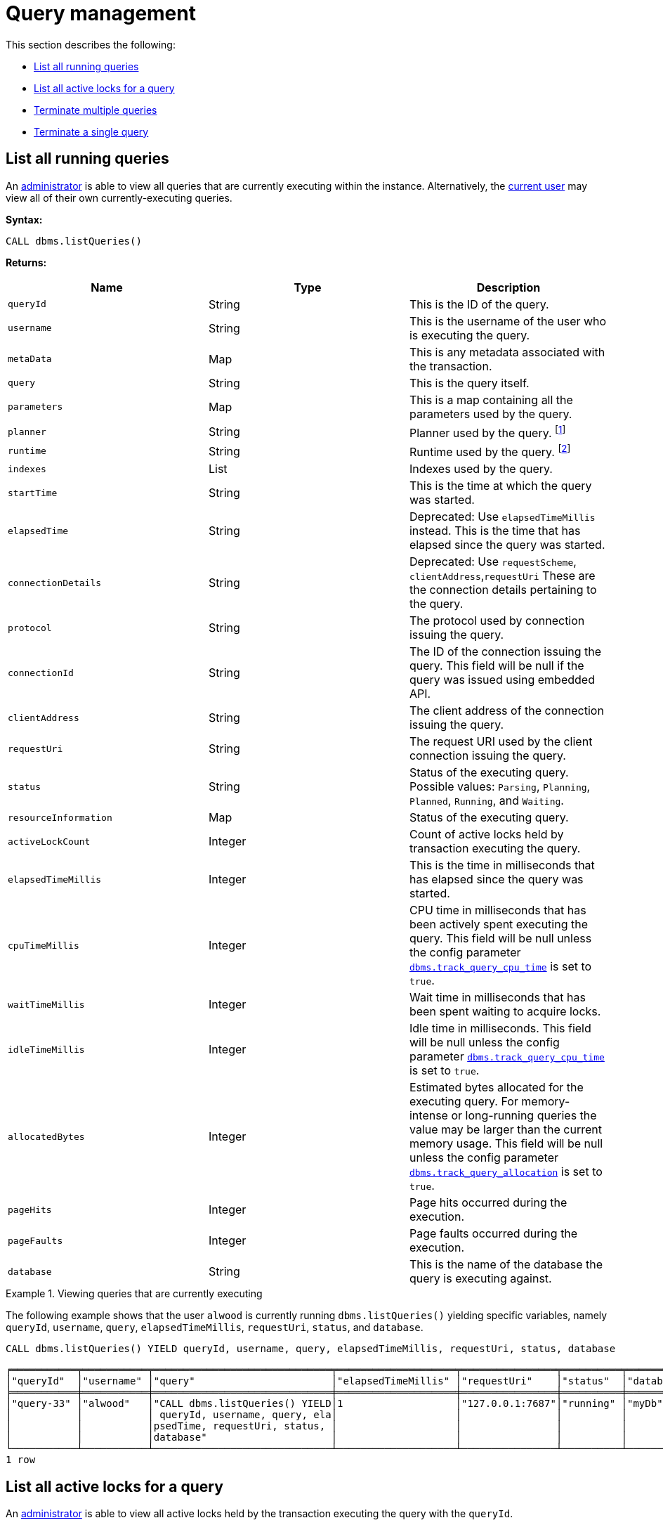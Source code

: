 [role=enterprise-edition]
[[query-management]]
= Query management
:description: This section describes facilities for query management. 

This section describes the following:

* xref:monitoring/query-management.adoc#query-management-list-queries[List all running queries]
* xref:monitoring/query-management.adoc#query-management-list-active-locks[List all active locks for a query]
* xref:monitoring/query-management.adoc#query-management-terminate-multiple-queries[Terminate multiple queries]
* xref:monitoring/query-management.adoc#query-management-terminate-single-query[Terminate a single query]


[[query-management-list-queries]]
== List all running queries

An xref:authentication-authorization/terminology.adoc#term-administrator[administrator] is able to view all queries that are currently executing within the instance.
Alternatively, the xref:authentication-authorization/terminology.adoc#term-current-user[current user] may view all of their own currently-executing queries.

*Syntax:*

`CALL dbms.listQueries()`

*Returns:*

[options="header"]
|===
| Name                        | Type    | Description
| `queryId`                   | String  | This is the ID of the query.
| `username`                  | String  | This is the username of the user who is executing the query.
| `metaData`                  | Map     | This is any metadata associated with the transaction.
| `query`                     | String  | This is the query itself.
| `parameters`                | Map     | This is a map containing all the parameters used by the query.
| `planner`                   | String  | Planner used by the query. footnote:[For details, see link:{neo4j-docs-base-uri}/cypher-manual/{page-version}/query-tuning/query-options[Cypher Manual -> Cypher query options]]
| `runtime`                   | String  | Runtime used by the query. footnote:[For details, see link:{neo4j-docs-base-uri}/cypher-manual/{page-version}/query-tuning#cypher-runtime[Cypher Manual -> Cypher runtime]]
| `indexes`                   | List    | Indexes used by the query.
| `startTime`                 | String  | This is the time at which the query was started.
| `elapsedTime`               | String  | Deprecated: Use `elapsedTimeMillis` instead. This is the time that has elapsed since the query was started.
| `connectionDetails`         | String  | Deprecated: Use `requestScheme`, `clientAddress`,`requestUri`  These are the connection details pertaining to the query.
| `protocol`                  | String  | The protocol used by connection issuing the query.
| `connectionId`              | String  | The ID of the connection issuing the query. This field will be null if the query was issued using embedded API.
| `clientAddress`             | String  | The client address of the connection issuing the query.
| `requestUri`                | String  | The request URI used by the client connection issuing the query.
| `status`                    | String  | Status of the executing query. 
                                          Possible values: `Parsing`, `Planning`, `Planned`, `Running`, and `Waiting`.
| `resourceInformation`       | Map     | Status of the executing query.
| `activeLockCount`           | Integer | Count of active locks held by transaction executing the query.
| `elapsedTimeMillis`         | Integer | This is the time in milliseconds that has elapsed since the query was started.
| `cpuTimeMillis`             | Integer | CPU time in milliseconds that has been actively spent executing the query.
                                          This field will be null unless the config parameter xref:reference/configuration-settings.adoc#config_dbms.track_query_cpu_time[`dbms.track_query_cpu_time`] is set to `true`.
| `waitTimeMillis`            | Integer | Wait time in milliseconds that has been spent waiting to acquire locks.
| `idleTimeMillis`            | Integer | Idle time in milliseconds.
                                          This field will be null unless the config parameter xref:reference/configuration-settings.adoc#config_dbms.track_query_cpu_time[`dbms.track_query_cpu_time`] is set to `true`.
| `allocatedBytes`            | Integer | Estimated bytes allocated for the executing query.
                                          For memory-intense or long-running queries the value may be larger than the current memory usage.
                                          This field will be null unless the config parameter xref:reference/configuration-settings.adoc#config_dbms.track_query_allocation[`dbms.track_query_allocation`] is set to `true`.
| `pageHits`                  | Integer | Page hits occurred during the execution.
| `pageFaults`                | Integer | Page faults occurred during the execution.
| `database`                  | String  | This is the name of the database the query is executing against.
|===

.Viewing queries that are currently executing
====
The following example shows that the user `alwood` is currently running `dbms.listQueries()` yielding specific
variables, namely `queryId`, `username`, `query`, `elapsedTimeMillis`, `requestUri`, `status`, and `database`.

[source, cypher]
----
CALL dbms.listQueries() YIELD queryId, username, query, elapsedTimeMillis, requestUri, status, database
----

[queryresult]
----
╒═══════════╤═══════════╤══════════════════════════════╤════════════════════╤════════════════╤══════════╤═══════════╕
│"queryId"  │"username" │"query"                       │"elapsedTimeMillis" │"requestUri"    │"status"  │"database" │
╞═══════════╪═══════════╪══════════════════════════════╪════════════════════╪════════════════╪══════════╪═══════════╡
│"query-33" │"alwood"   │"CALL dbms.listQueries() YIELD│1                   │"127.0.0.1:7687"│"running" │"myDb"     │
│           │           │ queryId, username, query, ela│                    │                │          │           │
│           │           │psedTime, requestUri, status, │                    │                │          │           │
│           │           │database"                     │                    │                │          │           │
└───────────┴───────────┴──────────────────────────────┴────────────────────┴────────────────┴──────────┴───────────┘
1 row
----
====


[[query-management-list-active-locks]]
== List all active locks for a query

An xref:authentication-authorization/terminology.adoc#term-administrator[administrator] is able to view all active locks held by the transaction executing the query with the `queryId`.

*Syntax:*

`CALL dbms.listActiveLocks(queryId)`

*Returns:*

[options="header"]
|===
| Name                   | Type    | Description
| `mode`                 | String  | Lock mode corresponding to the transaction.
| `resourceType`         | String  | Resource type of the locked resource
| `resourceId`           | Integer | Resource id of the locked resource .
|===

.Viewing active locks for a query
====
The following example shows the active locks held by transaction executing query with id `query-614`

[source, cypher]
----
CALL dbms.listActiveLocks( "query-614" )
----

[queryresult]
----
╒════════╤══════════════╤════════════╕
│"mode"  │"resourceType"│"resourceId"│
╞════════╪══════════════╪════════════╡
│"SHARED"│"SCHEMA"      │0           │
└────────┴──────────────┴────────────┘
1 row
----

The following example shows the active locks for all currently executing queries by yielding the `queryId` from `dbms.listQueries` procedure

[source, cypher]
----
CALL dbms.listQueries() YIELD queryId, query, database
CALL dbms.listActiveLocks( queryId ) YIELD resourceType, resourceId, mode
RETURN queryId, query, resourceType, resourceId, mode, database
----

[queryresult]
----
╒════════════╤══════════════════════════════╤══════════════╤════════════╤════════╤════════════╕
│"queryId"   │"query"                       │"resourceType"│"resourceId"│"mode"  │"database"  │
╞════════════╪══════════════════════════════╪══════════════╪════════════╪════════╪════════════╡
│"query-614" │"match (n), (m), (o), (p), (q)│"SCHEMA"      │0           │"SHARED"│"myDb"      │
│            │ return count(*)"             │              │            │        │            │
├────────────┼──────────────────────────────┼──────────────┼────────────┼────────┼────────────┤
│"query-684" │"CALL dbms.listQueries() YIELD│"SCHEMA"      │0           │"SHARED"│"myOtherDb" │
│            │ .."                          │              │            │        │            │
└────────────┴──────────────────────────────┴──────────────┴────────────┴────────┴────────────┘
2 rows
----
====


[[query-management-terminate-multiple-queries]]
== Terminate multiple queries

An xref:authentication-authorization/terminology.adoc#term-administrator[administrator] is able to terminate within the instance all transactions executing a query with any of the given query IDs.
Alternatively, the xref:authentication-authorization/terminology.adoc#term-current-user[current user] may terminate all of their own transactions executing a query with any of the given query IDs.

*Syntax:*

`CALL dbms.killQueries(queryIds)`

*Arguments:*

[options="header"]
|===
| Name  | Type          | Description
| `ids` | List<String>  | This is a list of the IDs of all the queries to be terminated.
|===

*Returns:*

[options="header"]
|===
| Name        | Type   | Description
| `queryId`   | String | This is the ID of the terminated query.
| `username`  | String | This is the username of the user who was executing the (now terminated) query.
| `message`   | String | A message stating whether the query was successfully found.
|===


.Terminating multiple queries
====
The following example shows that the administrator has terminated the queries with IDs `query-378` and `query-765`, started by the users `joesmith` and `annebrown`, respectively.

This command can target queries from multiple databases at the same time. In this example, `joesmith` ran his query against `joeDb` and `annebrown` ran hers against `anneDb`.

[source, cypher]
----
CALL dbms.killQueries(['query-378','query-765'])
----

[queryresult]
----
+-------------------------------------------+
| queryId     | username    | message       |
+-------------------------------------------+
| "query-378" | "joesmith"  | "Query found" |
| "query-765" | "annebrown" | "Query found" |
+-------------------------------------------+
2 rows
----
====


[[query-management-terminate-single-query]]
== Terminate a single query

An xref:authentication-authorization/terminology.adoc#term-administrator[administrator] is able to terminate within the instance any transaction executing the query whose ID is provided.
Alternatively, the xref:authentication-authorization/terminology.adoc#term-current-user[current user] may terminate their own transaction executing the query whose ID is provided.

*Syntax:*

`CALL dbms.killQuery(queryId)`

*Arguments:*

[options="header"]
|===
| Name | Type   | Description
| `id` | String | This is the ID of the query to be terminated.
|===

*Returns:*

[options="header"]
|===
| Name       | Type   | Description
| `queryId`  | String | This is the ID of the terminated query.
| `username` | String | This is the username of the user who was executing the (now terminated) query.
| `message`  | String | A message stating whether the query was successfully found.
|===

.Terminating a single query
====
The following example shows that the user `joesmith` has terminated his query with the ID `query-502`.

[source, cypher]
----
CALL dbms.killQuery('query-502')
----

[queryresult]
----
+-------------------------------------------+
| queryId     | username    | message       |
+-------------------------------------------+
| "query-502" | "joesmith"  | "Query found" |
+-------------------------------------------+
1 row
----
The following example shows the output when trying to kill a query with an ID that does not exist.
[source, cypher]
----
CALL dbms.killQuery('query-502')
----

[queryresult]
----
+-----------------------------------------------------------+
| queryId     | username    | message                       |
+-----------------------------------------------------------+
| "query-502" | "n/a"       | "No Query found with this id" |
+-----------------------------------------------------------+
1 row
----
====
